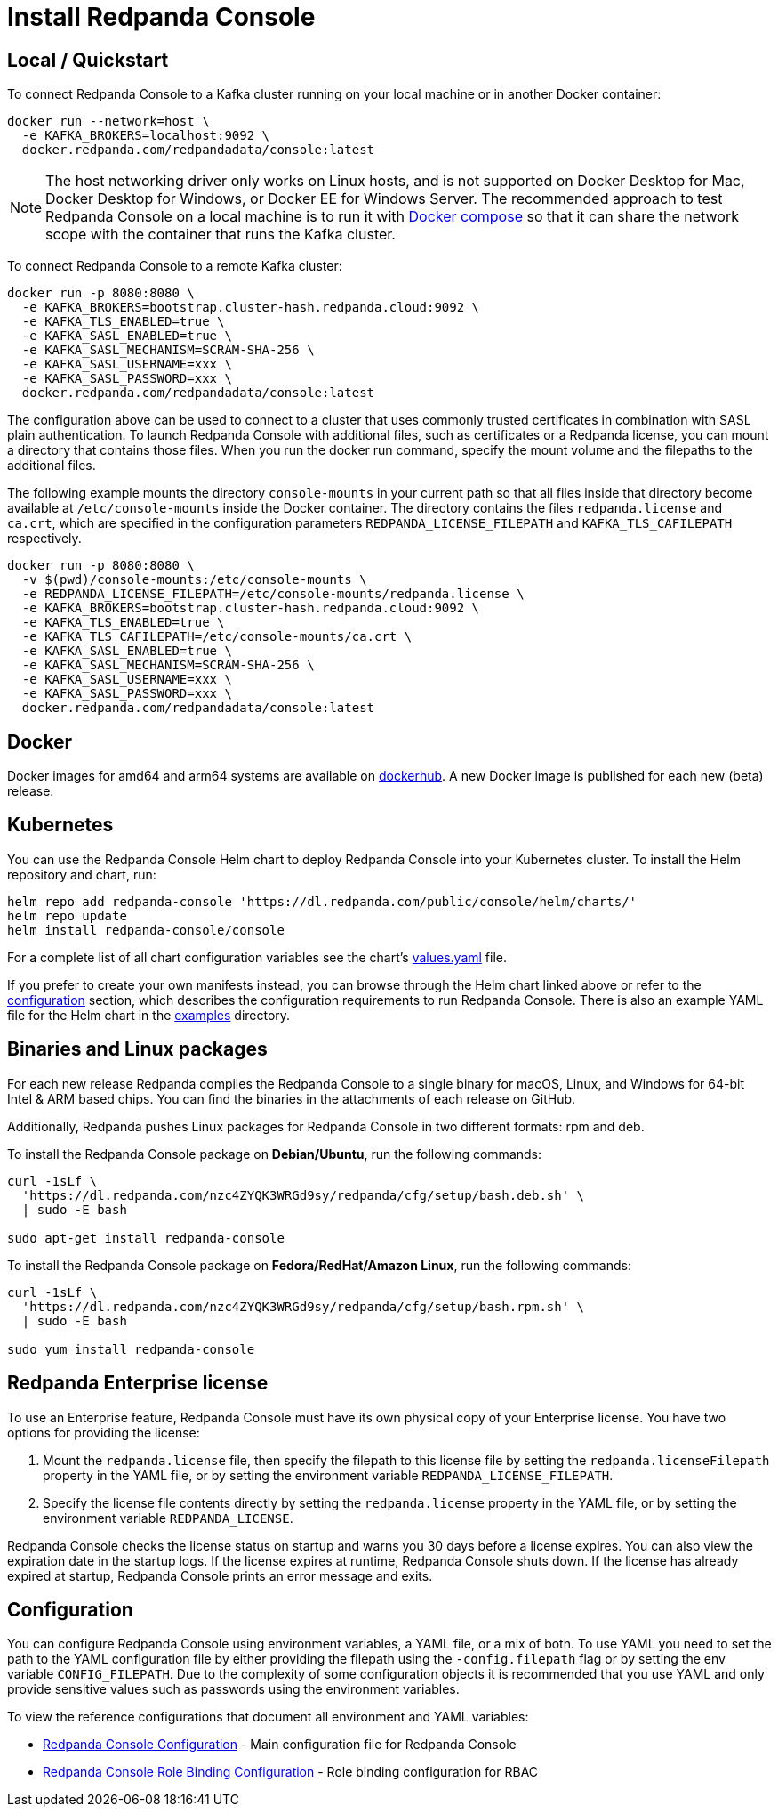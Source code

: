 = Install Redpanda Console
:description: Deploy Redpanda Console on your Kubernetes cluster, run it locally or deploy it on a bare-metal server.
:page-aliases: console:installation.adoc, platform:quickstart/console-installation.adoc

== Local / Quickstart

To connect Redpanda Console to a Kafka cluster running on your local machine
or in another Docker container:

[,shell]
----
docker run --network=host \
  -e KAFKA_BROKERS=localhost:9092 \
  docker.redpanda.com/redpandadata/console:latest
----

NOTE: The host networking driver only works on Linux hosts, and is not supported on Docker Desktop for Mac,
Docker Desktop for Windows, or Docker EE for Windows Server. The recommended approach to test Redpanda Console
on a local machine is to run it with xref:console:reference/docker-compose.adoc[Docker compose]
so that it can share the network scope with the container that runs the Kafka cluster.

To connect Redpanda Console to a remote Kafka cluster:

[,shell]
----
docker run -p 8080:8080 \
  -e KAFKA_BROKERS=bootstrap.cluster-hash.redpanda.cloud:9092 \
  -e KAFKA_TLS_ENABLED=true \
  -e KAFKA_SASL_ENABLED=true \
  -e KAFKA_SASL_MECHANISM=SCRAM-SHA-256 \
  -e KAFKA_SASL_USERNAME=xxx \
  -e KAFKA_SASL_PASSWORD=xxx \
  docker.redpanda.com/redpandadata/console:latest
----

The configuration above can be used to connect to a cluster that uses commonly trusted certificates in
combination with SASL plain authentication. To launch Redpanda Console with additional files, such
as certificates or a Redpanda license, you can mount a directory that contains those files.
When you run the docker run command, specify the mount volume and the filepaths to the additional files.

The following example mounts the directory
`console-mounts` in your current path so that all files inside that directory become available at
`/etc/console-mounts` inside the Docker container. The directory contains the files
`redpanda.license` and `ca.crt`, which are specified in the configuration parameters
`REDPANDA_LICENSE_FILEPATH` and `KAFKA_TLS_CAFILEPATH` respectively.

[,shell]
----
docker run -p 8080:8080 \
  -v $(pwd)/console-mounts:/etc/console-mounts \
  -e REDPANDA_LICENSE_FILEPATH=/etc/console-mounts/redpanda.license \
  -e KAFKA_BROKERS=bootstrap.cluster-hash.redpanda.cloud:9092 \
  -e KAFKA_TLS_ENABLED=true \
  -e KAFKA_TLS_CAFILEPATH=/etc/console-mounts/ca.crt \
  -e KAFKA_SASL_ENABLED=true \
  -e KAFKA_SASL_MECHANISM=SCRAM-SHA-256 \
  -e KAFKA_SASL_USERNAME=xxx \
  -e KAFKA_SASL_PASSWORD=xxx \
  docker.redpanda.com/redpandadata/console:latest
----

== Docker

Docker images for amd64 and arm64 systems are available on https://hub.docker.com/r/redpandadata/console/tags[dockerhub].
A new Docker image is published for each new (beta) release.

== Kubernetes

You can use the Redpanda Console Helm chart to deploy Redpanda Console into your Kubernetes cluster. To install
the Helm repository and chart, run:

----
helm repo add redpanda-console 'https://dl.redpanda.com/public/console/helm/charts/'
helm repo update
helm install redpanda-console/console
----

For a complete list of all chart configuration variables see the chart's
https://github.com/redpanda-data/console/blob/master/helm/console/values.yaml[values.yaml] file.

If you prefer to create your own manifests instead, you can browse through the Helm chart linked above
or refer to the <<configuration,configuration>> section, which describes the configuration requirements
to run Redpanda Console. There is also an example YAML file for the Helm chart in the
https://github.com/redpanda-data/console/tree/master/helm/examples[examples] directory.

== Binaries and Linux packages

For each new release Redpanda compiles the Redpanda Console to a single binary for macOS, Linux, and Windows
for 64-bit Intel & ARM based chips. You can find the binaries in the attachments of
each release on GitHub.

Additionally, Redpanda pushes Linux packages for Redpanda Console in two different formats: rpm and deb.

To install the Redpanda Console package on *Debian/Ubuntu*, run the following commands:

----
curl -1sLf \
  'https://dl.redpanda.com/nzc4ZYQK3WRGd9sy/redpanda/cfg/setup/bash.deb.sh' \
  | sudo -E bash

sudo apt-get install redpanda-console
----

To install the Redpanda Console package on *Fedora/RedHat/Amazon Linux*, run the following commands:

----
curl -1sLf \
  'https://dl.redpanda.com/nzc4ZYQK3WRGd9sy/redpanda/cfg/setup/bash.rpm.sh' \
  | sudo -E bash

sudo yum install redpanda-console
----

== Redpanda Enterprise license

To use an Enterprise feature, Redpanda Console must have its own physical copy of
your Enterprise license. You have two options for providing the license:

. Mount the `redpanda.license` file, then specify the filepath to this license file by setting the `redpanda.licenseFilepath` property in the YAML file, or by setting the environment variable `REDPANDA_LICENSE_FILEPATH`.
. Specify the license file contents directly by setting the `redpanda.license` property in the YAML file, or by setting the environment variable `REDPANDA_LICENSE`.

Redpanda Console checks the license status on startup and warns you 30 days before a license expires. You can also view the expiration date in the startup logs.
If the license expires at runtime, Redpanda Console shuts down. If the license has already
expired at startup, Redpanda Console prints an error message and exits.

== Configuration

You can configure Redpanda Console using environment variables, a YAML file, or a mix of both. To use YAML you
need to set the path to the YAML configuration file by either providing the filepath using the
`-config.filepath` flag or by setting the env variable `CONFIG_FILEPATH`. Due to the complexity
of some configuration objects it is recommended that you use YAML and only provide sensitive values such as
passwords using the environment variables.

To view the reference configurations that document all environment and YAML variables:

* xref:console:reference/config.adoc[Redpanda Console Configuration] - Main configuration file for Redpanda Console
* xref:console:reference/role-bindings.adoc[Redpanda Console Role Binding Configuration] - Role binding configuration for RBAC
